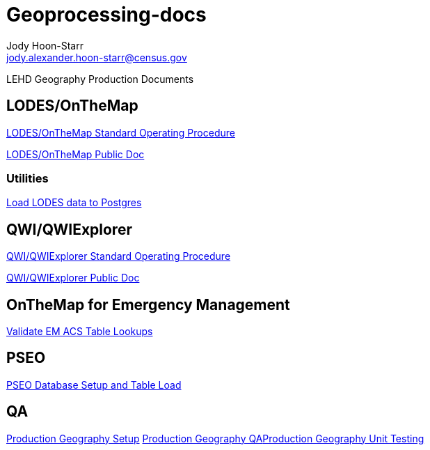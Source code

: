 = Geoprocessing-docs
:nofooter:
Jody Hoon-Starr <jody.alexander.hoon-starr@census.gov>

LEHD Geography Production Documents

== LODES/OnTheMap

link:lodes/lodes-geography-sop.html[LODES/OnTheMap Standard Operating Procedure]

link:lodes/lodes-geography.html[LODES/OnTheMap Public Doc]

=== Utilities

link:lodes/lodes-to-pg.html[Load LODES data to Postgres]

== QWI/QWIExplorer

link:qwi/qwi-geography-sop.html[QWI/QWIExplorer Standard Operating Procedure]

link:qwi/qwi-geography.html[QWI/QWIExplorer Public Doc]

== OnTheMap for Emergency Management

link:acs/validate-em-acs-lookups.html[Validate EM ACS Table Lookups]

== PSEO

link:pseo/database-setup.html[PSEO Database Setup and Table Load]

== QA

link:qa/prod-geo-setup.html[Production Geography Setup]
link:qa/prod-geo-qa.html[Production Geography QA]link:qa/prod-geo-unittest.html[Production Geography Unit Testing]
